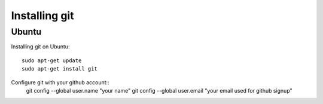 Installing git
==============
Ubuntu
------
Installing git on Ubuntu::

	sudo apt-get update
	sudo apt-get install git

Configure git with your github account::
	git config --global user.name "your name"
	git config --global user.email "your email used for github signup"
